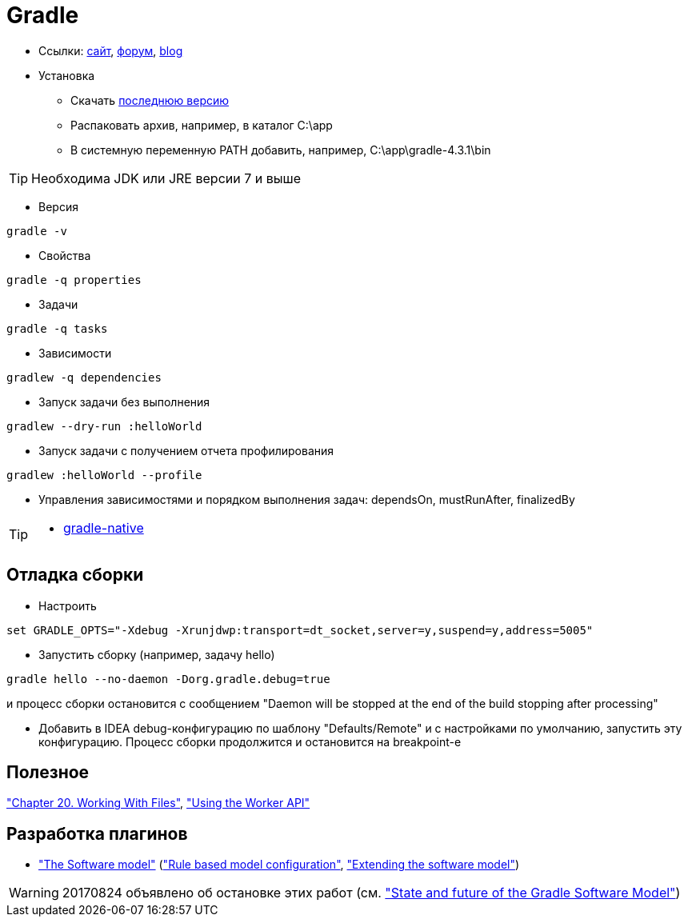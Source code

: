 = Gradle

* Ссылки: https://gradle.org[сайт], https://discuss.gradle.org/c/help-discuss[форум], https://blog.gradle.org/[blog]

* Установка

** Скачать https://gradle.org/releases[последнюю версию]

** Распаковать архив, например, в каталог C:\app

** В системную переменную PATH добавить, например, C:\app\gradle-4.3.1\bin

[TIP]
====
Необходима JDK или JRE версии 7 и выше
====

* Версия
```
gradle -v
```

* Свойства
```
gradle -q properties
```

* Задачи
```
gradle -q tasks
```

* Зависимости
```
gradlew -q dependencies
```

* Запуск задачи без выполнения
```
gradlew --dry-run :helloWorld
```

* Запуск задачи с получением отчета профилирования
```
gradlew :helloWorld --profile
```

* Управления зависимостями и порядком выполнения задач: dependsOn, mustRunAfter, finalizedBy

[TIP]
====
* https://github.com/gradle/gradle-native[gradle-native]
====

== Отладка сборки

* Настроить
```
set GRADLE_OPTS="-Xdebug -Xrunjdwp:transport=dt_socket,server=y,suspend=y,address=5005"
```

* Запустить сборку (например, задачу hello)
```
gradle hello --no-daemon -Dorg.gradle.debug=true
```
и процесс сборки остановится с сообщением "Daemon will be stopped at the end of the build stopping after processing"

* Добавить в IDEA debug-конфигурацию по шаблону "Defaults/Remote" и с настройками по умолчанию, запустить эту конфигурацию. Процесс сборки продолжится и остановится на breakpoint-е

== Полезное

https://docs.gradle.org/current/userguide/working_with_files.html#sec:file_collections["Chapter 20. Working With Files"],
https://guides.gradle.org/using-the-worker-api/["Using the Worker API"]


== Разработка плагинов

* https://docs.gradle.org/current/userguide/pt06.html["The Software model"]
(https://docs.gradle.org/current/userguide/software_model.html["Rule based model configuration"],
https://docs.gradle.org/current/userguide/software_model_extend.html["Extending the software model"])

[WARNING]
====
20170824 объявлено об остановке этих работ (см. https://blog.gradle.org/state-and-future-of-the-gradle-software-model["State and future of the Gradle Software Model"])
====


